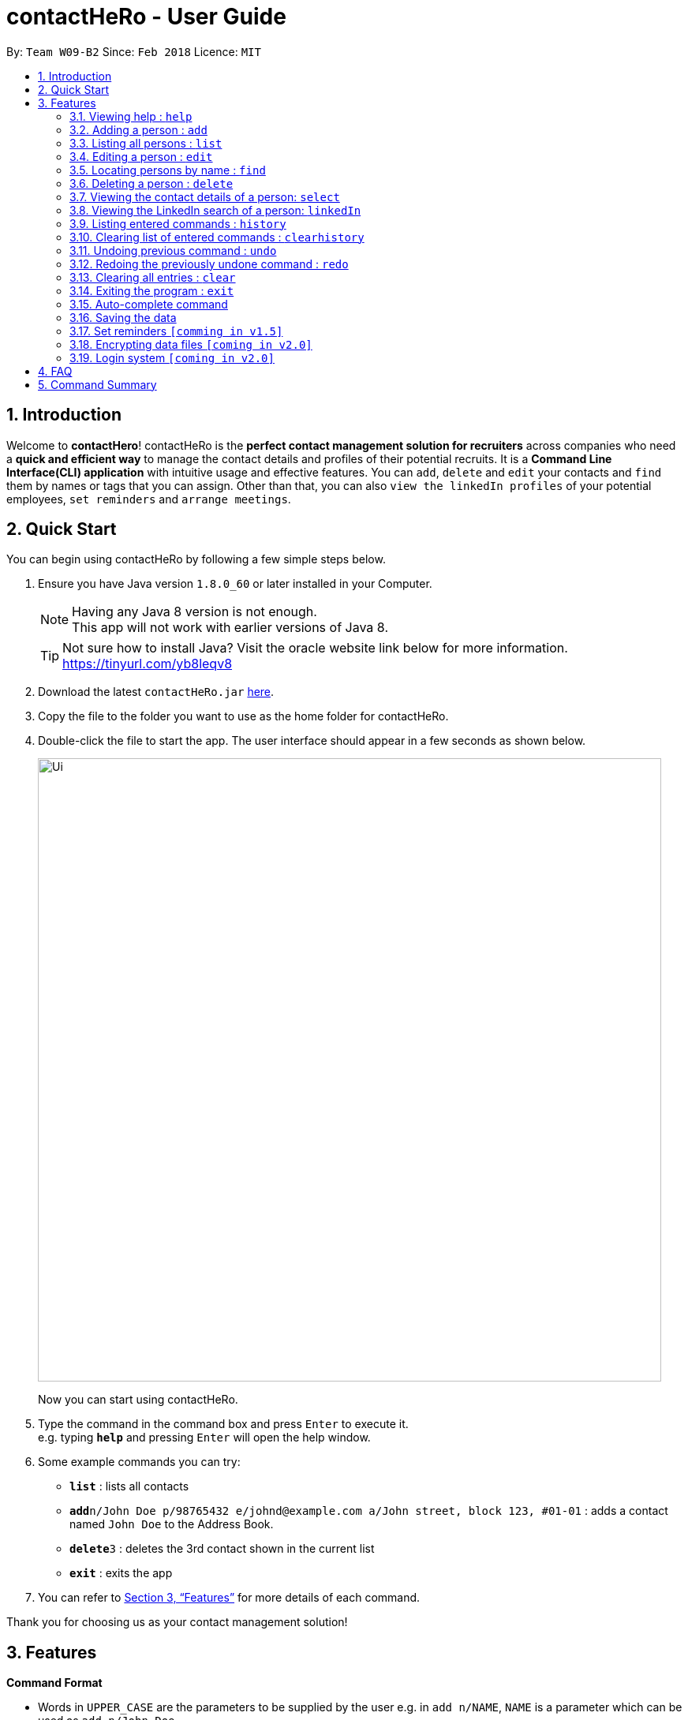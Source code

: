 = contactHeRo - User Guide
:toc:
:toc-title:
:toc-placement: preamble
:sectnums:
:imagesDir: images
:stylesDir: stylesheets
:xrefstyle: full
:experimental:
ifdef::env-github[]
:tip-caption: :bulb:
:note-caption: :information_source:
endif::[]
:repoURL: https://github.com/CS2103JAN2018-W09-B2/main

By: `Team W09-B2`      Since: `Feb 2018`      Licence: `MIT`

== Introduction

Welcome to *contactHero*! contactHeRo is the *perfect contact management solution for recruiters* across companies who need a *quick and efficient way* to manage the contact details and profiles of their potential recruits. It is a *Command Line Interface(CLI) application* with intuitive usage and effective features. You can `add`, `delete` and `edit` your contacts and `find` them by names or tags that you can assign. Other than that, you can also `view the linkedIn profiles` of your potential employees, `set reminders` and `arrange meetings`.

== Quick Start

You can begin using contactHeRo by following a few simple steps below.

.  Ensure you have Java version `1.8.0_60` or later installed in your Computer.
+
[NOTE]
Having any Java 8 version is not enough. +
This app will not work with earlier versions of Java 8.
+
[TIP]
Not sure how to install Java? Visit the oracle website link below for more information. https://tinyurl.com/yb8leqv8


.  Download the latest `contactHeRo.jar` link:{repoURL}/releases[here].
.  Copy the file to the folder you want to use as the home folder for contactHeRo.
.  Double-click the file to start the app. The user interface should appear in a few seconds as shown below.
+
image::Ui.png[width="790"]
+

Now you can start using contactHeRo.

.  Type the command in the command box and press kbd:[Enter] to execute it. +
e.g. typing *`help`* and pressing kbd:[Enter] will open the help window.
.  Some example commands you can try:

* *`list`* : lists all contacts
* **`add`**`n/John Doe p/98765432 e/johnd@example.com a/John street, block 123, #01-01` : adds a contact named `John Doe` to the Address Book.
* **`delete`**`3` : deletes the 3rd contact shown in the current list
* *`exit`* : exits the app

.  You can refer to <<Features>> for more details of each command.

Thank you for choosing us as your contact management solution!

[[Features]]
== Features

====
*Command Format*

* Words in `UPPER_CASE` are the parameters to be supplied by the user e.g. in `add n/NAME`, `NAME` is a parameter which can be used as `add n/John Doe`.
* Items in square brackets are optional e.g `n/NAME [t/TAG]` can be used as `n/John Doe t/friend` or as `n/John Doe`.
* Items with `…`​ after them can be used multiple times including zero times e.g. `[t/TAG]...` can be used as `{nbsp}` (i.e. 0 times), `t/friend`, `t/friend t/family` etc.
* Parameters can be in any order e.g. if the command specifies `n/NAME p/PHONE_NUMBER`, `p/PHONE_NUMBER n/NAME` is also acceptable.
====

=== Viewing help : `help`

You can get help using the following format. +
Format: `help`

=== Adding a person : `add`

You can add a person to contactHero using the following format. +
Format: `add n/NAME p/PHONE_NUMBER e/EMAIL a/ADDRESS pp/PROFILE_PICTURE [t/TAG]...`

[TIP]
A person can have any number of tags (including 0)

[TIP]
Profile Picture indicates the profile picture's file path

Examples:

* `add n/John Doe p/98765432 e/johnd@example.com a/John street, block 123, #01-01 pp/C:\\Downloads\\john.jpg`
* `add n/Betsy Crowe t/friend e/betsycrowe@example.com a/Newgate Prison p/1234567 pp/C:\\Downloads\\john.jpg t/criminal`

=== Listing all persons : `list`

You can see a list of all persons in contactHero using the following format. +
Format: `list`

=== Editing a person : `edit`

You can edit an existing person in contactHero using this format. +
Format: `edit INDEX [n/NAME] [p/PHONE] [e/EMAIL] [a/ADDRESS] [pp/PROFILE_PICTURE][t/TAG]...`

****
* Edits the person at the specified `INDEX`. Remember that the index refers to the index number shown in the last person listing. The index *must be a positive integer* 1, 2, 3, ...
* You need to provide at least one of the optional.
* Existing values will be updated to the input values.
* When you edit tags, the existing tags of the person will be removed i.e adding of tags is not cumulative.
* You can remove all the person's tags by typing `t/` without specifying any tags after it.
****

Examples:

* `edit 1 p/91234567 e/johndoe@example.com` +
Edits the phone number and email address of the 1st person to be `91234567` and `johndoe@example.com` respectively.
* `edit 2 n/Betsy Crower t/` +
Edits the name of the 2nd person to be `Betsy Crower` and clears all existing tags.

=== Locating persons by name : `find`

You can find all the persons whose names or tags contain any of the given keywords using the following format. +
Format: `find n/KEYWORD [MORE_KEYWORDS]` to find by name or `find t/KEYWORD [MORE_KEYWORDS]` to find by tag

****
* The search is case insensitive. e.g `hans` will match `Hans`
* The order of the keywords does not matter. e.g. `Hans Bo` will match `Bo Hans`
* Only the name or tag is searched, depending on the prefix (n/ or t/)
* Only full words will be matched e.g. `Han` will not match `Hans`
* Persons matching at least one keyword will be returned (i.e. `OR` search). e.g. `Hans Bo` will return `Hans Gruber`, `Bo Yang`
****

Examples:

* `find n/John` +
Returns `john` and `John Doe`
* `find t/designer` +
Returns `Jane Doe` whose tag is `designer`
* `find n/Betsy Tim John` +
Returns any person having names `Betsy`, `Tim`, or `John`

=== Deleting a person : `delete`

You can delete a specified person from contactHeRo using the following format. +
Format: `delete INDEX`

****
* Deletes the person at the specified `INDEX`.
* The index refers to the index number shown in the most recent listing.
* The index *must be a positive integer* 1, 2, 3, ...
****

Examples:

* `list` +
`delete 2` +
Deletes the 2nd person in contactHeRo.
* `find Betsy` +
`delete 1` +
Deletes the 1st person in the results of the `find` command.

=== Viewing the contact details of a person: `select`

You can select a person identified by the index number used in the last person listing to view his/her contact details using the following format. +
Format: `select INDEX`

****
* Shows the contact details of the person at the specified `INDEX` in a formatted page.
* The index refers to the index number shown in the most recent listing.
* The index *must be a positive integer* `1, 2, 3, ...`
****

Examples:

* `list` +
`select 2` +
Selects the 2nd person in the .
* `find Betsy` +
`select 1` +
Selects the 1st person in the results of the `find` command.

=== Viewing the LinkedIn search of a person: `linkedIn`

You can select a person identified by the index number used in the last person listing to view his/her LinkedIn search using the following format. +
Format: `linkedIn INDEX`

****
* Loads the LinkedIn search of the person at the specified `INDEX`.
* The index refers to the index number shown in the most recent listing.
* The index *must be a positive integer* `1, 2, 3, ...`
* You *will have to login to LinkedIn* the first time to use this command in order to search the person.
****

Examples:

* `list` +
`linkedIn 2` +
Loads the LinkedIn search of the 2nd person in the contactHeRo.
* `find Betsy` +
`select 1` +
Loads the LinkedIn search of 1st person in the results of the `find` command.

=== Listing entered commands : `history`

Lists all the commands that you have entered in reverse chronological order. +
Format: `history`

[NOTE]
====
Pressing the kbd:[&uarr;] and kbd:[&darr;] arrows will display the previous and next input respectively in the command box.
====

=== Clearing list of entered commands : `clearhistory`

You can clear your history of entered commands using the following format. +
Format: `clearhistory`

// tag::undoredo[]
=== Undoing previous command : `undo`

You can restore contactHeRo to the state before the previous _undoable_ command was executed using the following format. +
Format: `undo`

[NOTE]
====
Undoable commands: those commands that modify the contactHeRo's content (`add`, `delete`, `edit` and `clear`).
====

Examples:

* `delete 1` +
`list` +
`undo` (reverses the `delete 1` command) +

* `select 1` +
`list` +
`undo` +
The `undo` command fails as there are no undoable commands executed previously.

* `delete 1` +
`clear` +
`undo` (reverses the `clear` command) +
`undo` (reverses the `delete 1` command) +

=== Redoing the previously undone command : `redo`

You can reverse the most recent `undo` command using the following format. +
Format: `redo`

Examples:

* `delete 1` +
`undo` (reverses the `delete 1` command) +
`redo` (reapplies the `delete 1` command) +

* `delete 1` +
`redo` +
The `redo` command fails as there are no `undo` commands executed previously.

* `delete 1` +
`clear` +
`undo` (reverses the `clear` command) +
`undo` (reverses the `delete 1` command) +
`redo` (reapplies the `delete 1` command) +
`redo` (reapplies the `clear` command) +
// end::undoredo[]

=== Clearing all entries : `clear`

You can clear all entries from contactHeRo using the following format. +
Format: `clear`

=== Exiting the program : `exit`

You can exit the program using the following format. +
Format: `exit`

=== Auto-complete command

To save your time, after typing a partial command, you can press TAB for the command to be auto-completed.
[NOTE]
The first lexicographically matched command is returned.
Examples:

* Typing `ad` and pressing `TAB` gives: +
    `add n/ e/ a/ [t/]...`

* Typing `h` and pressing `TAB` gives: +
     `help`

=== Saving the data

You do not need to save manually. contactHeRo saves the data into the hard disk for you automatically. +

// tag::dataencryption[]

=== Set reminders `[comming in v1.5]`

You can set reminders for meetings, appointments or any other event and contactHeRo will remind you of the event.

// tag::dataencryption[]
=== Encrypting data files `[coming in v2.0]`

_{explain how the user can enable/disable data encryption}_
// end::dataencryption[]

=== Login system `[coming in v2.0]`

The login system shall provide security to your data stored in contactHeRo.

== FAQ

*Q*: How do I transfer my data to another Computer? +
*A*: Install the app in the other computer and overwrite the empty data file it creates with the file that contains the data of your previous Address Book folder.

== Command Summary

* *<<adding-a-person-code-add-code, Add>>* `add n/NAME p/PHONE_NUMBER e/EMAIL a/ADDRESS [t/TAG]...` +
e.g. `add n/James Ho p/22224444 e/jamesho@example.com a/123, Clementi Rd, 1234665 t/friend t/colleague`
* *<<clearing-all-entries-code-clear-code, Clear>>* : `clear`
* *<<clearing-list-of-entered-commands-code-clearhistory-code, ClearHistory>>* : `clearhistory`
* *<<deleting-a-person-code-delete-code, Delete>>* : `delete INDEX` +
e.g. `delete 3`
* *<<editing-a-person-code-edit-code, Edit>>* : `edit INDEX [n/NAME] [p/PHONE_NUMBER] [e/EMAIL] [a/ADDRESS] [t/TAG]...` +
e.g. `edit 2 n/James Lee e/jameslee@example.com`
* *<<locating-persons-by-name-code-find-code, Find>>* : `find KEYWORD [MORE_KEYWORDS]` +
e.g. `find James Jake`
* *<<listing-all-persons-code-list-code, List>>* : `list`
* *<<viewing-help-code-help-code, Help>>* : `help`
* *<<viewing-the-contact-details-of-a-person-code-select-code, Select>>* : `select INDEX` +
e.g.`select 2`
* *<<listing-entered-commands-code-history-code, History>>* : `history`
* *<<undoing-previous-command-code-undo-code, Undo>>* : `undo`
* *<<redoing-the-previously-undone-command-code-redo-code, Redo>>* : `redo`
* *<<viewing-the-linkedin-search-of-a-person-code-linkedin-code, LinkedIn>>*: `linkedIn INDEX` +
e.g. `linkedIn 2`
